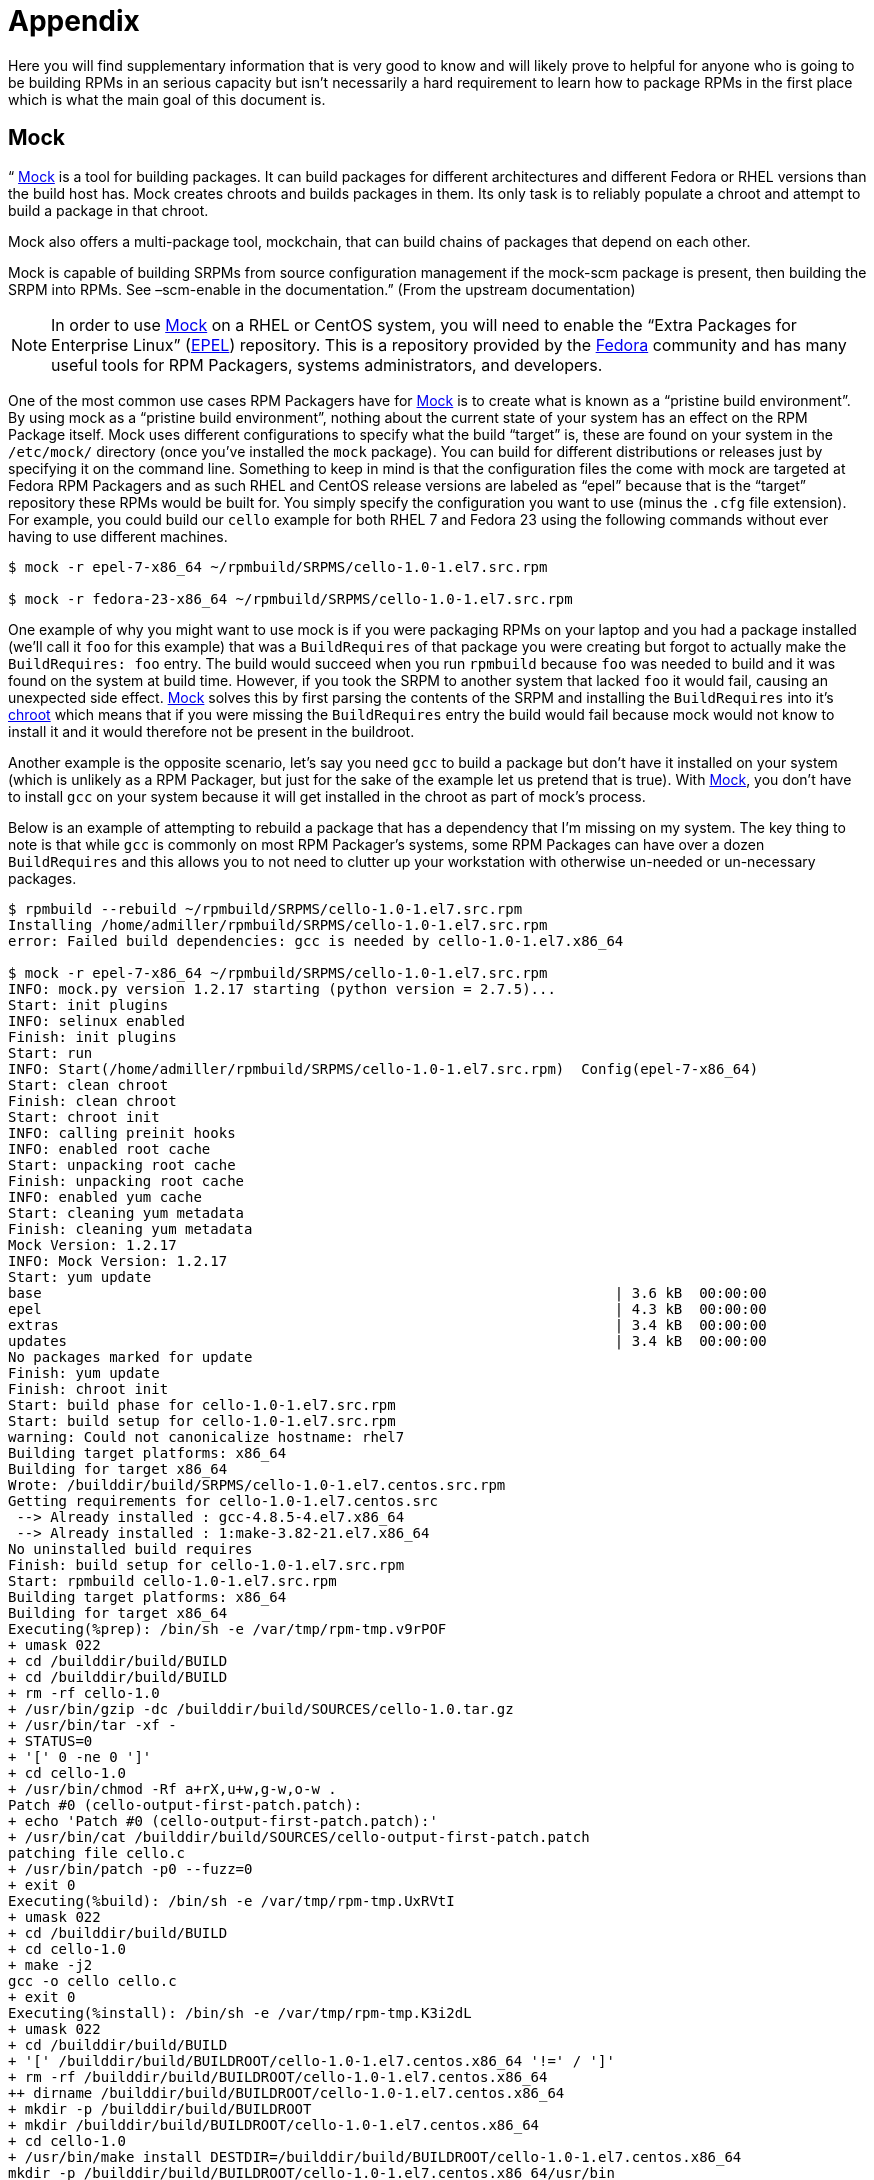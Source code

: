 [[appendix]]
= Appendix

Here you will find supplementary information that is very good to know and will
likely prove to helpful for anyone who is going to be building RPMs in an
serious capacity but isn’t necessarily a hard requirement to learn how to
package RPMs in the first place which is what the main goal of this document is.

[[mock]]
== Mock

“ https://fedoraproject.org/wiki/Mock[Mock] is a tool for building packages. It can build packages for different
architectures and different Fedora or RHEL versions than the build host has.
Mock creates chroots and builds packages in them. Its only task is to reliably
populate a chroot and attempt to build a package in that chroot.

Mock also offers a multi-package tool, mockchain, that can build chains of
packages that depend on each other.

Mock is capable of building SRPMs from source configuration management if the
mock-scm package is present, then building the SRPM into RPMs. See –scm-enable
in the documentation.” (From the upstream documentation)

NOTE: In order to use https://fedoraproject.org/wiki/Mock[Mock] on a RHEL or CentOS system, you will need to enable
the “Extra Packages for Enterprise Linux” (https://fedoraproject.org/wiki/EPEL[EPEL]) repository. This is
a repository provided by the https://getfedora.org/[Fedora] community and has many useful tools
for RPM Packagers, systems administrators, and developers.

One of the most common use cases RPM Packagers have for https://fedoraproject.org/wiki/Mock[Mock] is to create
what is known as a “pristine build environment”. By using mock as a “pristine
build environment”, nothing about the current state of your system has an
effect on the RPM Package itself. Mock uses different configurations to specify
what the build “target” is, these are found on your system in the ``/etc/mock/``
directory (once you’ve installed the ``mock`` package). You can build for
different distributions or releases just by specifying it on the command line.
Something to keep in mind is that the configuration files the come with mock are
targeted at Fedora RPM Packagers and as such RHEL and CentOS release versions
are labeled as “epel” because that is the “target” repository these RPMs would
be built for. You simply specify the configuration you want to use (minus the
``.cfg`` file extension). For example, you could build our ``cello`` example
for both RHEL 7 and Fedora 23 using the following commands without ever having
to use different machines.

[source,bash]
----
$ mock -r epel-7-x86_64 ~/rpmbuild/SRPMS/cello-1.0-1.el7.src.rpm

$ mock -r fedora-23-x86_64 ~/rpmbuild/SRPMS/cello-1.0-1.el7.src.rpm

----

One example of why you might want to use mock is if you were packaging RPMs on
your laptop and you had a package installed (we’ll call it ``foo`` for this
example) that was a ``BuildRequires`` of that package you were creating but
forgot to actually make the ``BuildRequires: foo`` entry. The build would
succeed when you run ``rpmbuild`` because ``foo`` was needed to build and it was
found on the system at build time. However, if you took the SRPM to another
system that lacked ``foo`` it would fail, causing an unexpected side effect.
https://fedoraproject.org/wiki/Mock[Mock] solves this by first parsing the contents of the SRPM and installing the
``BuildRequires`` into it’s https://en.wikipedia.org/wiki/Chroot[chroot] which means that if you were missing the
``BuildRequires`` entry the build would fail because mock would not know to
install it and it would therefore not be present in the buildroot.

Another example is the opposite scenario, let’s say you need ``gcc`` to build
a package but don’t have it installed on your system (which is unlikely as a RPM
Packager, but just for the sake of the example let us pretend that is true).
With https://fedoraproject.org/wiki/Mock[Mock], you don’t have to install ``gcc`` on your system because it will
get installed in the chroot as part of mock’s process.

Below is an example of attempting to rebuild a package that has a dependency
that I’m missing on my system. The key thing to note is that while ``gcc`` is
commonly on most RPM Packager’s systems, some RPM Packages can have over a dozen
``BuildRequires`` and this allows you to not need to clutter up your workstation
with otherwise un-needed or un-necessary packages.

[source,bash]
----
$ rpmbuild --rebuild ~/rpmbuild/SRPMS/cello-1.0-1.el7.src.rpm
Installing /home/admiller/rpmbuild/SRPMS/cello-1.0-1.el7.src.rpm
error: Failed build dependencies: gcc is needed by cello-1.0-1.el7.x86_64

$ mock -r epel-7-x86_64 ~/rpmbuild/SRPMS/cello-1.0-1.el7.src.rpm
INFO: mock.py version 1.2.17 starting (python version = 2.7.5)...
Start: init plugins
INFO: selinux enabled
Finish: init plugins
Start: run
INFO: Start(/home/admiller/rpmbuild/SRPMS/cello-1.0-1.el7.src.rpm)  Config(epel-7-x86_64)
Start: clean chroot
Finish: clean chroot
Start: chroot init
INFO: calling preinit hooks
INFO: enabled root cache
Start: unpacking root cache
Finish: unpacking root cache
INFO: enabled yum cache
Start: cleaning yum metadata
Finish: cleaning yum metadata
Mock Version: 1.2.17
INFO: Mock Version: 1.2.17
Start: yum update
base                                                                    | 3.6 kB  00:00:00
epel                                                                    | 4.3 kB  00:00:00
extras                                                                  | 3.4 kB  00:00:00
updates                                                                 | 3.4 kB  00:00:00
No packages marked for update
Finish: yum update
Finish: chroot init
Start: build phase for cello-1.0-1.el7.src.rpm
Start: build setup for cello-1.0-1.el7.src.rpm
warning: Could not canonicalize hostname: rhel7
Building target platforms: x86_64
Building for target x86_64
Wrote: /builddir/build/SRPMS/cello-1.0-1.el7.centos.src.rpm
Getting requirements for cello-1.0-1.el7.centos.src
 --> Already installed : gcc-4.8.5-4.el7.x86_64
 --> Already installed : 1:make-3.82-21.el7.x86_64
No uninstalled build requires
Finish: build setup for cello-1.0-1.el7.src.rpm
Start: rpmbuild cello-1.0-1.el7.src.rpm
Building target platforms: x86_64
Building for target x86_64
Executing(%prep): /bin/sh -e /var/tmp/rpm-tmp.v9rPOF
+ umask 022
+ cd /builddir/build/BUILD
+ cd /builddir/build/BUILD
+ rm -rf cello-1.0
+ /usr/bin/gzip -dc /builddir/build/SOURCES/cello-1.0.tar.gz
+ /usr/bin/tar -xf -
+ STATUS=0
+ '[' 0 -ne 0 ']'
+ cd cello-1.0
+ /usr/bin/chmod -Rf a+rX,u+w,g-w,o-w .
Patch #0 (cello-output-first-patch.patch):
+ echo 'Patch #0 (cello-output-first-patch.patch):'
+ /usr/bin/cat /builddir/build/SOURCES/cello-output-first-patch.patch
patching file cello.c
+ /usr/bin/patch -p0 --fuzz=0
+ exit 0
Executing(%build): /bin/sh -e /var/tmp/rpm-tmp.UxRVtI
+ umask 022
+ cd /builddir/build/BUILD
+ cd cello-1.0
+ make -j2
gcc -o cello cello.c
+ exit 0
Executing(%install): /bin/sh -e /var/tmp/rpm-tmp.K3i2dL
+ umask 022
+ cd /builddir/build/BUILD
+ '[' /builddir/build/BUILDROOT/cello-1.0-1.el7.centos.x86_64 '!=' / ']'
+ rm -rf /builddir/build/BUILDROOT/cello-1.0-1.el7.centos.x86_64
++ dirname /builddir/build/BUILDROOT/cello-1.0-1.el7.centos.x86_64
+ mkdir -p /builddir/build/BUILDROOT
+ mkdir /builddir/build/BUILDROOT/cello-1.0-1.el7.centos.x86_64
+ cd cello-1.0
+ /usr/bin/make install DESTDIR=/builddir/build/BUILDROOT/cello-1.0-1.el7.centos.x86_64
mkdir -p /builddir/build/BUILDROOT/cello-1.0-1.el7.centos.x86_64/usr/bin
install -m 0755 cello /builddir/build/BUILDROOT/cello-1.0-1.el7.centos.x86_64/usr/bin/cello
+ /usr/lib/rpm/find-debuginfo.sh --strict-build-id -m --run-dwz --dwz-low-mem-die-limit 10000000 --dwz-max-die-limit 110000000 /builddir/build/BUILD/cello-1.0
extracting debug info from /builddir/build/BUILDROOT/cello-1.0-1.el7.centos.x86_64/usr/bin/cello
dwz: Too few files for multifile optimization
/usr/lib/rpm/sepdebugcrcfix: Updated 0 CRC32s, 1 CRC32s did match.
+ /usr/lib/rpm/check-buildroot
+ /usr/lib/rpm/redhat/brp-compress
+ /usr/lib/rpm/redhat/brp-strip-static-archive /usr/bin/strip
+ /usr/lib/rpm/brp-python-bytecompile /usr/bin/python 1
+ /usr/lib/rpm/redhat/brp-python-hardlink
+ /usr/lib/rpm/redhat/brp-java-repack-jars
Processing files: cello-1.0-1.el7.centos.x86_64
Executing(%license): /bin/sh -e /var/tmp/rpm-tmp.vxtAuO
+ umask 022
+ cd /builddir/build/BUILD
+ cd cello-1.0
+ LICENSEDIR=/builddir/build/BUILDROOT/cello-1.0-1.el7.centos.x86_64/usr/share/licenses/cello-1.0
+ export LICENSEDIR
+ /usr/bin/mkdir -p /builddir/build/BUILDROOT/cello-1.0-1.el7.centos.x86_64/usr/share/licenses/cello-1.0
+ cp -pr LICENSE /builddir/build/BUILDROOT/cello-1.0-1.el7.centos.x86_64/usr/share/licenses/cello-1.0
+ exit 0
Provides: cello = 1.0-1.el7.centos cello(x86-64) = 1.0-1.el7.centos
Requires(rpmlib): rpmlib(CompressedFileNames) <= 3.0.4-1 rpmlib(FileDigests) <= 4.6.0-1 rpmlib(PayloadFilesHavePrefix) <= 4.0-1
Requires: libc.so.6()(64bit) libc.so.6(GLIBC_2.2.5)(64bit) rtld(GNU_HASH)
Processing files: cello-debuginfo-1.0-1.el7.centos.x86_64
Provides: cello-debuginfo = 1.0-1.el7.centos cello-debuginfo(x86-64) = 1.0-1.el7.centos
Requires(rpmlib): rpmlib(FileDigests) <= 4.6.0-1 rpmlib(PayloadFilesHavePrefix) <= 4.0-1 rpmlib(CompressedFileNames) <= 3.0.4-1
Checking for unpackaged file(s): /usr/lib/rpm/check-files /builddir/build/BUILDROOT/cello-1.0-1.el7.centos.x86_64
Wrote: /builddir/build/RPMS/cello-1.0-1.el7.centos.x86_64.rpm
warning: Could not canonicalize hostname: rhel7
Wrote: /builddir/build/RPMS/cello-debuginfo-1.0-1.el7.centos.x86_64.rpm
Executing(%clean): /bin/sh -e /var/tmp/rpm-tmp.JuPOtY
+ umask 022
+ cd /builddir/build/BUILD
+ cd cello-1.0
+ /usr/bin/rm -rf /builddir/build/BUILDROOT/cello-1.0-1.el7.centos.x86_64
+ exit 0
Finish: rpmbuild cello-1.0-1.el7.src.rpm
Finish: build phase for cello-1.0-1.el7.src.rpm
INFO: Done(/home/admiller/rpmbuild/SRPMS/cello-1.0-1.el7.src.rpm) Config(epel-7-x86_64) 0 minutes 16 seconds
INFO: Results and/or logs in: /var/lib/mock/epel-7-x86_64/result
Finish: run

----

As you can see, mock is a fairly verbose tool. You will also notice a lot of
http://yum.baseurl.org/[yum] or https://github.com/rpm-software-management/dnf[dnf] output (depending on RHEL7, CentOS7, or Fedora mock target)
that is not found in this output which was omitted for brevity and is often
omitted after you have done an ``--init`` on a mock target, such as
``mock -r epel-7-x86_64 --init`` which will pre-download all the
required packages, cache them, and pre-stage the build chroot.

For more information, please consult the https://fedoraproject.org/wiki/Mock[Mock] upstream documentation.

[[version-control-systems]]
== Version Control Systems

When working with RPMs, it is often desireable to utilize a https://en.wikipedia.org/wiki/Version_control[Version Control
System] (VCS) such as https://git-scm.com/[git] for managing components of the software we are
packaging. Something to note is that storing binary files in a VCS is not
favorable because it will drastically inflate the size of the source repository
as these tools are engineered to handle differentials in files (often optimized
for text files) and this is not something that binary files lend themselves to
so normally each whole binary file is stored. As a side effect of this there are
some clever utilities that are popular among upstream Open Source projects that
work around this problem by either storing the SPEC file where the source code
is in a VCS (i.e. - it is not in a compressed archive for redistribution) or
place only the SPEC file and patches in the VCS and upload the compressed
archive of the upstream release source to what is called a “look aside cache”.

In this section we will cover two different options for using a VCS system,
https://git-scm.com/[git], for managing the contents that will ultimately be turned into a RPM
package. One is called https://github.com/dgoodwin/tito[tito] and the other is https://github.com/release-engineering/dist-git[dist-git].

NOTE: For the duration of this section you will need to install the ``git``
package on you system in order to follow along.

[[tito]]
=== tito

Tito is an utility that assumes all the source code for the software that is
going to be packaged is already in a https://git-scm.com/[git] source control repository. This is
good for those practicing a DevOps workflow as it allows for the team writing
the software to maintain their normal https://git-scm.com/book/en/v2/Git-Branching-Branching-Workflows[Branching Workflow]. Tito will then
allow for the software to be incrementally packaged, built in an automated
fashion, and still provide a native installation experience for http://rpm.org/[RPM] based
systems.

NOTE: The https://github.com/dgoodwin/tito[tito] package is available in https://getfedora.org/[Fedora] as well as in the https://fedoraproject.org/wiki/EPEL[EPEL]
repository for use on RHEL 7 and CentOS 7.

Tito operates based on https://git-scm.com/book/en/v2/Git-Basics-Tagging[git tags] and will manage tags for you if you elect to
allow it, but can optionally operate under whatever tagging scheme you prefer as
this functionality is configurable.

Let’s explore a little bit about tito by looking at an upstream project already
using it. We will actually be using the upstream git repository of the project
that is our next section’s subject, https://github.com/release-engineering/dist-git[dist-git]. Since this project is publicly
hosted on is publicly hosted on https://github.com/[GitHub], let’s go ahead and clone the git
repo.

[source,bash]
----
$ git clone https://github.com/release-engineering/dist-git.git
Cloning into 'dist-git'...
remote: Counting objects: 425, done.
remote: Total 425 (delta 0), reused 0 (delta 0), pack-reused 425
Receiving objects: 100% (425/425), 268.76 KiB | 0 bytes/s, done.
Resolving deltas: 100% (184/184), done.
Checking connectivity... done.

$ cd dist-git/

$ ls *.spec
dist-git.spec

$ tree rel-eng/
rel-eng/
├── packages
│   └── dist-git
└── tito.props

1 directory, 2 files

----

As we can see here, the SPEC file is at the root of the git repository and there
is a ``rel-eng`` directory in the repository which is used by tito for general
book keeping, configuration, and various advanced topics like custom tito
modules. We can see in the directory layout that there is a sub-directory
entitled ``packages`` which will store a file per package that tito manages in
the repository as you can have many RPMs in a single git repository and tito
will handle that just fine. In this scenario however, we see only a single
package listing and it should be noted that it matches the name of our SPEC
file. All of this is setup by the command ``tito init`` when the developers of
https://github.com/release-engineering/dist-git[dist-git] first initialized their git repo to be managed by tito.

If we were to follow a common workflow of a DevOps Practitioner then we would
likely want to use this as part of a https://en.wikipedia.org/wiki/Continuous_integration[Continuous Integration] (CI) or
https://en.wikipedia.org/wiki/Continuous_delivery[Continuous Delivery] (CD) process. What we can do in that scenario is perform
what is known as a “test build” to tito, we can even use mock to do this. We
could then use the output as the installation point for some other component in
the pipeline. Below is a simple example of commands that could accomplish this
and they could be adapted to other environments.

[source,bash]
----
$ tito build --test --srpm
Building package [dist-git-0.13-1]
Wrote: /tmp/tito/dist-git-git-0.efa5ab8.tar.gz

Wrote: /tmp/tito/dist-git-0.13-1.git.0.efa5ab8.fc23.src.rpm

$ tito build --builder=mock --arg mock=epel-7-x86_64 --test --rpm
Building package [dist-git-0.13-1]
Creating rpms for dist-git-git-0.efa5ab8 in mock: epel-7-x86_64
Wrote: /tmp/tito/dist-git-git-0.efa5ab8.tar.gz

Wrote: /tmp/tito/dist-git-0.13-1.git.0.efa5ab8.fc23.src.rpm

Using srpm: /tmp/tito/dist-git-0.13-1.git.0.efa5ab8.fc23.src.rpm
Initializing mock...
Installing deps in mock...
Building RPMs in mock...
Wrote:
  /tmp/tito/dist-git-selinux-0.13-1.git.0.efa5ab8.el7.centos.noarch.rpm
  /tmp/tito/dist-git-0.13-1.git.0.efa5ab8.el7.centos.noarch.rpm

$ sudo yum localinstall /tmp/tito/dist-git-*.noarch.rpm
Loaded plugins: product-id, search-disabled-repos, subscription-manager
Examining /tmp/tito/dist-git-0.13-1.git.0.efa5ab8.el7.centos.noarch.rpm: dist-git-0.13-1.git.0.efa5ab8.el7.centos.noarch
Marking /tmp/tito/dist-git-0.13-1.git.0.efa5ab8.el7.centos.noarch.rpm to be installed
Examining /tmp/tito/dist-git-selinux-0.13-1.git.0.efa5ab8.el7.centos.noarch.rpm: dist-git-selinux-0.13-1.git.0.efa5ab8.el7.centos.noarch
Marking /tmp/tito/dist-git-selinux-0.13-1.git.0.efa5ab8.el7.centos.noarch.rpm to be installed
Resolving Dependencies
--> Running transaction check
---> Package dist-git.noarch 0:0.13-1.git.0.efa5ab8.el7.centos will be installed

----

Note that the final command would need to be run with either sudo or root
permissions and that much of the output has been omitted for brevity as the
dependency list is quite long.

This concludes our simple example of how to use tito but it has many amazing
features for traditional Systems Administrators, RPM Packagers, and DevOps
Practitioners alike. I would highly recommend consulting the upstream
documentation found at the _tito_ GitHub site for more information on how to
quickly get started using it for your project as well as various advanced
features it offers.

[[dist-git]]
=== dist-git

The https://github.com/release-engineering/dist-git[dist-git] utility takes a slightly different approach from that of https://github.com/dgoodwin/tito[tito]
such that instead of keeping the raw source code in https://git-scm.com/[git] it instead will keep
SPEC files and patches in a git repository and upload the compressed archive of
the source code to what is known as a “look-aside cache”. The “look-aside-cache”
is a term that was coined by the use of RPM Build Systems storing large files
like these “on the side”. A system like this is generally tied to a proper RPM
Build System such as https://fedorahosted.org/koji/[Koji]. The build system is then configured to pull the
items that are listed as ``SourceX`` entries in the SPEC files in from this
look-aside-cache, while the SPEC and patches remain in a version control system.
There is also a helper command line tool to assist in this.

In an effort to not duplicate documentation, for more information on how to
setup a system such as this please refer to the upstream https://github.com/release-engineering/dist-git[dist-git] docs.
upstream docs.

[[more-on-macros]]
== More on Macros

There are many built-in RPM Macros and we will cover a few in the following
section, however an exhaustive list can be found rpm.org’s http://rpm.org/wiki/PackagerDocs/Macros[rpm macro] official
documentation.

There are also macros that are provided by your https://en.wikipedia.org/wiki/Linux[Linux] Distribution, we will
cover some of those provided by https://getfedora.org/[Fedora], https://www.centos.org/[CentOS] and https://www.redhat.com/en/technologies/linux-platforms[RHEL] in this section
as well as provide information on how to inspect your system to learn about
others that we don’t cover or for discovering them on other RPM-based https://en.wikipedia.org/wiki/Linux[Linux]
Distributions.

[[defining-your-own]]
=== Defining Your Own

You can define your own Macros, below is an excerpt from the http://rpm.org/wiki/Docs[RPM Official
Documentation] and I recommend anyone interested in an exhaustive explanation
of the many possibilities of defining their own macros to visit that resource.
It’s really quite good and there’s little reason to duplicate the bulk of that
content here.

To define a macro use:

[source,specfile]
----
%define <name>[(opts)]

----

All whitespace surrounding ``\`` is removed.  Name may be composed
of alphanumeric characters, and the character ``_`` and must be at least
3 characters in length. A macro without an (opts) field is “simple” in that
only recursive macro expansion is performed. A parameterized macro contains
an (opts) field. The opts (i.e. string between parentheses) is passed
exactly as is to getopt(3) for argc/argv processing at the beginning of
a macro invocation.

[[files]]
=== %files

Common “advanced” RPM Macros needed in the ``%files`` section are as follows:

[cols="15%,85%"]
|====
| Macro | Definition
| %license | This identifies the file listed as a LICENSE file and it
will be installed and labeled as such by RPM.
Example: ``%license LICENSE``
| %doc | This identifies the file listed as documentation and it
will be installed and labeled as such by RPM. This is often
used not only for documentation about the software being
packaged but also code examples and various items that
should accompany documentation. In the event code examples
are included, care should be taken to remove executable
mode from the file.
Example: ``%doc README``
| %dir | Identifies that the path is a directory that should be owned
by this RPM. This is important so that the rpm file manifest
accurately knows what directories to clean up on uninstall.
Example: ``%dir %{_libdir}/%{name}``
| %config(noreplace) | Specifies that the following file is a configuration file
and therefore should not be overwritten (or replaced) on
a package install or update if the file has been modified
from the original installation checksum. In the event that
there is a change, the file will be created with ``.rpmnew``
appended to the end of the filename upon upgrade or install
so that the pre-existing or modified file on the target
system is not modified.
Example: ``%config(noreplace)
%{_sysconfdir}/%{name}/%{name}.conf``
|====

[[built-in-macros]]
=== Built In Macros

Your system has many built in RPM Macros and the fastest way to view them all is
to simply run the ``rpm --showrc`` command, however note that this will contain
a __lot__ of output so it’s often used in combination with a pipe to grep (or
a clever shell Process Substitution).

You can also find information about the RPMs macros that come directly with your
system’s version of RPM by looking at the output of the command ``rpm -ql rpm``
taking note of the files titled ``macros`` in the directory structure.

[[rpm-distribution-macros]]
=== RPM Distribution Macros

Different distributions will supply different sets of recommended RPM Macros
based on the language implementation of the software being packaged or the
specific Guidelines of the distribution in question.

These are often provided as RPM Packages themselves and can be installed with
the distribution package manager, such as http://yum.baseurl.org/[yum] or https://github.com/rpm-software-management/dnf[dnf]. The macro files
themselves once installed can be found in ``/usr/lib/rpm/macros.d/`` and will be
included in the ``rpm --showrc`` output by default once installed.

One primary example of this is the https://fedoraproject.org/wiki/Packaging:Guidelines?rd=Packaging/Guidelines[Fedora Packaging Guidelines] section
pertaining specifically to https://fedoraproject.org/wiki/Packaging:Guidelines#Application_Specific_Guidelines[Application Specific Guidelines] which at the time
of this writing has over 30 different sets of guidelines along with associated
RPM Macro sets for subject matter specific RPM Packaging.

One example of these kinds of RPMs would be for https://www.python.org/[Python] version 2.x and if we
have the ``python2-rpm-macros`` package installed (available in EPEL for RHEL
7 and CentOS 7), we have a number of python2 specific macros available to us.

[source,bash]
----
$ rpm -ql python2-rpm-macros
/usr/lib/rpm/macros.d/macros.python2

$ rpm --showrc | grep python2
-14: __python2  /usr/bin/python2
CFLAGS="%{optflags}" %{__python2} %{py_setup} %{?py_setup_args} build --executable="%{__python2} %{py2_shbang_opts}" %{?1}
CFLAGS="%{optflags}" %{__python2} %{py_setup} %{?py_setup_args} install -O1 --skip-build --root %{buildroot} %{?1}
-14: python2_sitearch   %(%{__python2} -c "from distutils.sysconfig import get_python_lib; print(get_python_lib(1))")
-14: python2_sitelib    %(%{__python2} -c "from distutils.sysconfig import get_python_lib; print(get_python_lib())")
-14: python2_version    %(%{__python2} -c "import sys; sys.stdout.write('{0.major}.{0.minor}'.format(sys.version_info))")
-14: python2_version_nodots     %(%{__python2} -c "import sys; sys.stdout.write('{0.major}{0.minor}'.format(sys.version_info))")

----

The above output displays the raw RPM Macro definitions, but we are likely more
interested in what these will evaluate to which we can do with ``rpm --eval`` in
order to determine what they do as well as how they may be helpful to us when
packaging RPMs.

[source,bash]
----
$ rpm --eval %{__python2}
/usr/bin/python2

$ rpm --eval %{python2_sitearch}
/usr/lib64/python2.7/site-packages

$ rpm --eval %{python2_sitelib}
/usr/lib/python2.7/site-packages

$ rpm --eval %{python2_version}
2.7

$ rpm --eval %{python2_version_nodots}
27

----

[[advanced-spec-file-topics]]
== Advanced SPEC File Topics

There are various topics in the world of RPM SPEC Files that are considered
advanced because they have implications on not only the SPEC file, how the
package is built, but also on the end machine that the resulting RPM is
installed upon. In this section we will cover the most common of these such as
Epoch, Scriptlets, and Triggers.

[[epoch]]
=== Epoch

First on the list is ``Epoch``, epoch is a way to define weighted dependencies
based on version numbers. It’s default value is 0 and this is assumed if an
``Epoch`` directive is not listed in the RPM SPEC file. This was not covered in
the SPEC File section of this guide because it is almost always a bad idea to
introduce an Epoch value as it will skew what you would normally otherwise
expect RPM to do when comparing versions of packages.

For example if a package ``foobar`` with ``Epoch: 1`` and ``Version: 1.0`` was
installed and someone else packaged ``foobar`` with ``Version: 2.0`` but simply
omitted the ``Epoch`` directive either because they were unaware of it’s
necessity or simply forgot, that new version would never be considered an update
because the Epoch version would win out over the traditional
Name-Version-Release marker that signifies versioning for RPM Packages.

This approach is generally only used when absolutely necessary (as a last
resort) to resolve an upgrade ordering issue which can come up as a side effect
of upstream software changing versioning number schemes or versions
incorporating alphabetical characters that can not always be compared reliably
based on encoding.

[[triggers-and-scriptlets]]
=== Triggers and Scriptlets

In RPM Packages, there are a series of directives that can be used to inflict
necessary or desired change on a system during install time of the RPM. These
are called **scriptlets**.

One primary example of when and why you’d want to do this is when a system
service RPM is installed and it provides a https://freedesktop.org/wiki/Software/systemd/[systemd] https://www.freedesktop.org/software/systemd/man/systemd.unit.html[unit file]. At install
time we will need to notify https://freedesktop.org/wiki/Software/systemd/[systemd] that there is a new unit so that the
system administrator can run a command similar to ``systemctl start
foo.service`` after the fictional RPM ``foo`` (which provides some service
daemon in this example) has been installed. Similarly, we would need to inverse
of this action upon uninstallation so that an administrator would not get errors
due to the daemon’s binary no longer being installed but the unit file still
existing in systemd’s running configuration.

There are a small handful of common scriptlet directives, they are similar to
the “section headers” like ``%build`` or ``%install`` in that they are defined
by multi-line segments of code, often written as standard https://en.wikipedia.org/wiki/POSIX[POSIX] shell script
but can be a few different programming languages such that RPM for the target
machine’s distribution is configured to allow them. An exhaustive list of these
available languages can be found in the _RPM Official Documentation_.

Scriptlet directives are as follows:

[cols="15%,85%"]
|====
| Directive | Definition
| ``%pre`` | Scriptlet that is executed just before the package is
installed on the target system.
| ``%post`` | Scriptlet that is executed just after the package is
installed on the target system.
| ``%preun`` | Scriptlet that is executed just before the package is
uninstalled from the target system.
| ``%postun`` | Scriptlet that is executed just after the package is
uninstalled from the target system.
|====

Is is also common for RPM Macros to exist for this function. In our previous
example we discussed https://freedesktop.org/wiki/Software/systemd/[systemd] needing to be notified about a new https://www.freedesktop.org/software/systemd/man/systemd.unit.html[unit file],
this is easily handled by the systemd scriptlet macros as we can see from the
below example output. More information on this can be found in the https://fedoraproject.org/wiki/Packaging:Systemd[Fedora
systemd Packaging Guidelines].

[source,bash]
----
$ rpm --showrc | grep systemd
-14: __transaction_systemd_inhibit      %{__plugindir}/systemd_inhibit.so
-14: _journalcatalogdir /usr/lib/systemd/catalog
-14: _presetdir /usr/lib/systemd/system-preset
-14: _unitdir   /usr/lib/systemd/system
-14: _userunitdir       /usr/lib/systemd/user
/usr/lib/systemd/systemd-binfmt %{?*} >/dev/null 2>&1 || :
/usr/lib/systemd/systemd-sysctl %{?*} >/dev/null 2>&1 || :
-14: systemd_post
-14: systemd_postun
-14: systemd_postun_with_restart
-14: systemd_preun
-14: systemd_requires
Requires(post): systemd
Requires(preun): systemd
Requires(postun): systemd
-14: systemd_user_post  %systemd_post --user --global %{?*}
-14: systemd_user_postun        %{nil}
-14: systemd_user_postun_with_restart   %{nil}
-14: systemd_user_preun
systemd-sysusers %{?*} >/dev/null 2>&1 || :
echo %{?*} | systemd-sysusers - >/dev/null 2>&1 || :
systemd-tmpfiles --create %{?*} >/dev/null 2>&1 || :

$ rpm --eval %{systemd_post}

if [ $1 -eq 1 ] ; then
        # Initial installation
        systemctl preset  >/dev/null 2>&1 || :
fi

$ rpm --eval %{systemd_postun}

systemctl daemon-reload >/dev/null 2>&1 || :

$ rpm --eval %{systemd_preun}

if [ $1 -eq 0 ] ; then
        # Package removal, not upgrade
        systemctl --no-reload disable  > /dev/null 2>&1 || :
        systemctl stop  > /dev/null 2>&1 || :
fi

----

Another item that provides even more fine grained control over the RPM
Transaction as a whole is what is known as **triggers**. These are effectively
the same thing as a scriptlet but are executed in a very specific order of
operations during the RPM install or upgrade transaction allowing for a more
fine grained control over the entire process.

The order in which each is executed and the details of which are provided below.

[source,specfile]
----
all-%pretrans
...
any-%triggerprein (%triggerprein from other packages set off by new install)
new-%triggerprein
new-%pre      for new version of package being installed
...           (all new files are installed)
new-%post     for new version of package being installed

any-%triggerin (%triggerin from other packages set off by new install)
new-%triggerin
old-%triggerun
any-%triggerun (%triggerun from other packages set off by old uninstall)

old-%preun    for old version of package being removed
...           (all old files are removed)
old-%postun   for old version of package being removed

old-%triggerpostun
any-%triggerpostun (%triggerpostun from other packages set off by old un
            install)
...
all-%posttrans

----

The above items are from the included RPM documentation found in
``/usr/share/doc/rpm/triggers`` on Fedora systems and
``/usr/share/doc/rpm-4.*/triggers`` on RHEL 7 and CentOS 7 systems.

[[rpm-conditionals]]
=== RPM Conditionals

Use RPM Conditionals to express any condition in the SPEC file. RPM Conditionals are the tags that enable the conditional inclusion of various sections of the SPEC file.

Most commonly, items in conditionally included sections:

* are architecture-specific
* are operating system-specific
* resolve compatibility issues between various versions of operating systems
* others 
* others

==== RPM Conditionals Syntax

If a _condition_ is true, then do the _action_.

  %if
  condition 
  action
  %endif 
  
If a _condition_ is true, then do the _action_, in other case, do the _another action_. 

  %if
  condition
  action 
  %else
  another action
  %endif

If a _condition_ is not true, then do the _action_.

  %if!
  condition 
  action
  %endif

If a _condition_ is not true, then do the _action_, in other case, do the _another action_

  %if!
  condition
  action
  %else
  another action
  %endif
  
==== RPM Conditionals Examples

===== The %ifarch Conditional

The %ifarch conditional is used to begin a section of the SPEC file that is architecture-specific. It is followed by one or more architecture specifiers, each separated by commas or whitespace. 

  %ifarch
  i386 sparc
  
All **the contents** of the SPEC file **following this conditional block** are processed only on Intel x86 or Sun SPARC-based systems. Note that the syntax is not finished by %endif in this case. 

  %ifarch
  i386 sparc
  action
  %endif

The **specific action** defined in _action_ is performed only on Intel x86 or Sun SPARC-based systems.



===== The %ifnarch Conditional

The %ifnarch conditional has a reverse logic than %ifarch conditional.
  
  %ifnarch
  alpha
  
All **the contents** of the SPEC file **following this conditional block** are processed only if not being done on a Digital Alpha/AXP-based system. Note that the syntax is not finished by %endif in this case.
  
  %ifnarch
  alpha
  action
  %endif
  
The **specific action** defined in _action_ is processed only if not being done on a Digital Alpha/AXP-based system.


===== The %ifos Conditional

The %ifos conditional is used to control processing based on the operating system of the build. It can be followed by one or more operating system names. 

// A conditional block started with %ifos must be closed by a %else or %endif. Here's an example:

  %ifos 
  linux

All **the contents** of the SPEC file **following this conditional block** are processed only if the build was done on a Linux system. 

  %ifos 
  linux
  action
  %endif
  
The **specific action** defined in _action_ is processed only if the build was done on a Linux system. 


[[references]]
== References

Below are references to various topics of interest around RPMs, RPM Packaging,
and RPM Building. Some of these will be advanced and extend far beyond the
introductory material included in this guide.

*   http://rpm.org/wiki/Docs[RPM Official Documentation]
*   https://www.gurulabs.com/media/files/courseware-samples/GURULABS-RPM-GUIDE-v1.0.PDF[Gurulabs CREATING RPMS (Student Version)]
*   https://fedoraproject.org/wiki/How_to_create_an_RPM_package[Fedora How To Create An RPM Package Guide]
*   https://fedoraproject.org/wiki/Packaging:Guidelines?rd=Packaging/Guidelines[Fedora Packaging Guidelines]
*   https://en.opensuse.org/openSUSE:Packaging_guidelines[OpenSUSE Packaging Guidelines]
*   IBM RPM Packaging Guide: http://www.ibm.com/developerworks/library/l-rpm1/[Part 1], http://www.ibm.com/developerworks/library/l-rpm2/[Part 2], http://www.ibm.com/developerworks/library/l-rpm3/[Part 3]
*   _Maximum RPM_ (Some material is dated, but this is still a great resource for
advanced topics.)

